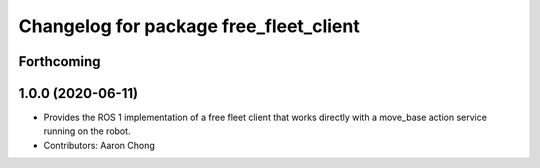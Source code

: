 ^^^^^^^^^^^^^^^^^^^^^^^^^^^^^^^^^^^^^^^^^^^^
Changelog for package free_fleet_client
^^^^^^^^^^^^^^^^^^^^^^^^^^^^^^^^^^^^^^^^^^^^

Forthcoming
-----------

1.0.0 (2020-06-11)
------------------
* Provides the ROS 1 implementation of a free fleet client that works directly with a move_base action service running on the robot. 
* Contributors: Aaron Chong
